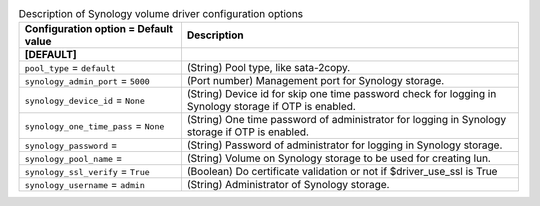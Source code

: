 ..
    Warning: Do not edit this file. It is automatically generated from the
    software project's code and your changes will be overwritten.

    The tool to generate this file lives in openstack-doc-tools repository.

    Please make any changes needed in the code, then run the
    autogenerate-config-doc tool from the openstack-doc-tools repository, or
    ask for help on the documentation mailing list, IRC channel or meeting.

.. _cinder-synology:

.. list-table:: Description of Synology volume driver configuration options
   :header-rows: 1
   :class: config-ref-table

   * - Configuration option = Default value
     - Description
   * - **[DEFAULT]**
     -
   * - ``pool_type`` = ``default``
     - (String) Pool type, like sata-2copy.
   * - ``synology_admin_port`` = ``5000``
     - (Port number) Management port for Synology storage.
   * - ``synology_device_id`` = ``None``
     - (String) Device id for skip one time password check for logging in Synology storage if OTP is enabled.
   * - ``synology_one_time_pass`` = ``None``
     - (String) One time password of administrator for logging in Synology storage if OTP is enabled.
   * - ``synology_password`` =
     - (String) Password of administrator for logging in Synology storage.
   * - ``synology_pool_name`` =
     - (String) Volume on Synology storage to be used for creating lun.
   * - ``synology_ssl_verify`` = ``True``
     - (Boolean) Do certificate validation or not if $driver_use_ssl is True
   * - ``synology_username`` = ``admin``
     - (String) Administrator of Synology storage.
